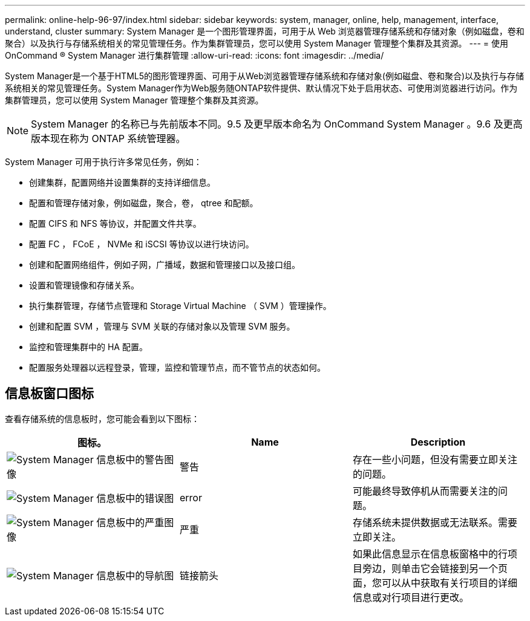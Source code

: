 ---
permalink: online-help-96-97/index.html 
sidebar: sidebar 
keywords: system, manager, online, help, management, interface, understand, cluster 
summary: System Manager 是一个图形管理界面，可用于从 Web 浏览器管理存储系统和存储对象（例如磁盘，卷和聚合）以及执行与存储系统相关的常见管理任务。作为集群管理员，您可以使用 System Manager 管理整个集群及其资源。 
---
= 使用 OnCommand ® System Manager 进行集群管理
:allow-uri-read: 
:icons: font
:imagesdir: ../media/


[role="lead"]
System Manager是一个基于HTML5的图形管理界面、可用于从Web浏览器管理存储系统和存储对象(例如磁盘、卷和聚合)以及执行与存储系统相关的常见管理任务。System Manager作为Web服务随ONTAP软件提供、默认情况下处于启用状态、可使用浏览器进行访问。作为集群管理员，您可以使用 System Manager 管理整个集群及其资源。

[NOTE]
====
System Manager 的名称已与先前版本不同。9.5 及更早版本命名为 OnCommand System Manager 。9.6 及更高版本现在称为 ONTAP 系统管理器。

====
System Manager 可用于执行许多常见任务，例如：

* 创建集群，配置网络并设置集群的支持详细信息。
* 配置和管理存储对象，例如磁盘，聚合，卷， qtree 和配额。
* 配置 CIFS 和 NFS 等协议，并配置文件共享。
* 配置 FC ， FCoE ， NVMe 和 iSCSI 等协议以进行块访问。
* 创建和配置网络组件，例如子网，广播域，数据和管理接口以及接口组。
* 设置和管理镜像和存储关系。
* 执行集群管理，存储节点管理和 Storage Virtual Machine （ SVM ）管理操作。
* 创建和配置 SVM ，管理与 SVM 关联的存储对象以及管理 SVM 服务。
* 监控和管理集群中的 HA 配置。
* 配置服务处理器以远程登录，管理，监控和管理节点，而不管节点的状态如何。




== 信息板窗口图标

查看存储系统的信息板时，您可能会看到以下图标：

|===
| 图标。 | Name | Description 


 a| 
image:../media/statuswarning.gif["System Manager 信息板中的警告图像"]
 a| 
警告
 a| 
存在一些小问题，但没有需要立即关注的问题。



 a| 
image:../media/statuserror.gif["System Manager 信息板中的错误图"]
 a| 
error
 a| 
可能最终导致停机从而需要关注的问题。



 a| 
image:../media/statuscritical.gif["System Manager 信息板中的严重图像"]
 a| 
严重
 a| 
存储系统未提供数据或无法联系。需要立即关注。



 a| 
image:../media/arrowright.gif["System Manager 信息板中的导航图"]
 a| 
链接箭头
 a| 
如果此信息显示在信息板窗格中的行项目旁边，则单击它会链接到另一个页面，您可以从中获取有关行项目的详细信息或对行项目进行更改。

|===